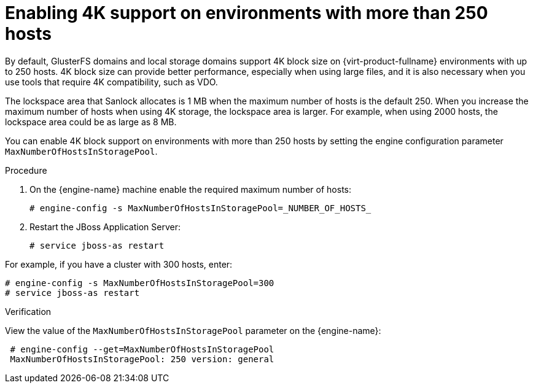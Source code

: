 [id="Enabling-4K-support-more-than-250-nodes_{context}"]
= Enabling 4K support on environments with more than 250 hosts

// Module included in the following assemblies:
// chap-Storage (part of Administration Guide)

By default, GlusterFS domains and local storage domains support 4K block size on {virt-product-fullname} environments with up to 250 hosts. 4K block size can provide better performance, especially when using large files, and it is also necessary when you use tools that require 4K compatibility, such as VDO.

The lockspace area that Sanlock allocates is 1 MB when the maximum number of hosts is the default 250. When you increase the maximum number of hosts when using 4K storage, the lockspace area is larger. For example, when using 2000 hosts, the lockspace area could be as large as 8 MB.

You can enable 4K block support on environments with more than 250 hosts by setting the engine configuration parameter `MaxNumberOfHostsInStoragePool`.

.Procedure

. On the {engine-name} machine enable the required maximum number of hosts:
+
[source,terminal]
----
# engine-config -s MaxNumberOfHostsInStoragePool=_NUMBER_OF_HOSTS_
----

. Restart the JBoss Application Server:
+
[source,terminal]
----
# service jboss-as restart
----

For example, if you have a cluster with 300 hosts, enter:

[source,terminal]
----
# engine-config -s MaxNumberOfHostsInStoragePool=300
# service jboss-as restart
----

.Verification

View the value of the `MaxNumberOfHostsInStoragePool` parameter on the {engine-name}:

[source,terminal]
----
 # engine-config --get=MaxNumberOfHostsInStoragePool
 MaxNumberOfHostsInStoragePool: 250 version: general
----

